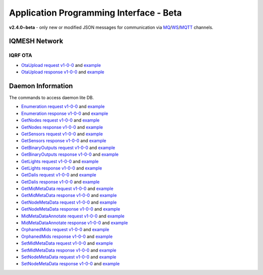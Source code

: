 Application Programming Interface - Beta
========================================

**v2.4.0~beta** - only new or modified JSON messages for communication via `MQ`_/`WS`_/`MQTT`_ channels.

.. _`MQ`: https://en.wikipedia.org/wiki/Message_queue
.. _`WS`: https://en.wikipedia.org/wiki/WebSocket
.. _`MQTT`: https://cs.wikipedia.org/wiki/MQTT

IQMESH Network
--------------

IQRF OTA
++++++++

- `OtaUpload request v1-0-0`_ and `example`__
- `OtaUpload response v1-0-0`_ and `example`__

.. _`OtaUpload request v1-0-0`: https://apidocs.iqrf.org/iqrf-gateway-daemon/v230/json/#iqrf/iqmeshNetwork_OtaUpload-request-1-0-0.json
.. __: https://apidocs.iqrf.org/iqrf-gateway-daemon/v230/json/iqrf/examples/iqmeshNetwork_OtaUpload-request-1-0-0-example.json
.. _`OtaUpload response v1-0-0`: https://apidocs.iqrf.org/iqrf-gateway-daemon/v230/json/#iqrf/iqmeshNetwork_OtaUpload-response-1-0-0.json
.. __: https://apidocs.iqrf.org/iqrf-gateway-daemon/v230/json/iqrf/examples/iqmeshNetwork_OtaUpload-response-1-0-0-example.json

Daemon Information
------------------

The commands to access daemon lite DB.

- `Enumeration request v1-0-0`_ and `example`__
- `Enumeration response v1-0-0`_ and `example`__
- `GetNodes request v1-0-0`_ and `example`__
- `GetNodes response v1-0-0`_ and `example`__
- `GetSensors request v1-0-0`_ and `example`__
- `GetSensors response v1-0-0`_ and `example`__
- `GetBinaryOutputs request v1-0-0`_ and `example`__
- `GetBinaryOutputs response v1-0-0`_ and `example`__
- `GetLights request v1-0-0`_ and `example`__
- `GetLights response v1-0-0`_ and `example`__
- `GetDalis request v1-0-0`_ and `example`__
- `GetDalis response v1-0-0`_ and `example`__
- `GetMidMetaData request v1-0-0`_ and `example`__
- `GetMidMetaData response v1-0-0`_ and `example`__
- `GetNodeMetaData request v1-0-0`_ and `example`__
- `GetNodeMetaData response v1-0-0`_ and `example`__
- `MidMetaDataAnnotate request v1-0-0`_ and `example`__
- `MidMetaDataAnnotate response v1-0-0`_ and `example`__
- `OrphanedMids request v1-0-0`_ and `example`__
- `OrphanedMids response v1-0-0`_ and `example`__
- `SetMidMetaData request v1-0-0`_ and `example`__
- `SetMidMetaData response v1-0-0`_ and `example`__
- `SetNodeMetaData request v1-0-0`_ and `example`__
- `SetNodeMetaData response v1-0-0`_ and `example`__

.. _`Enumeration request v1-0-0`: https://apidocs.iqrf.org/iqrf-gateway-daemon/v230/json/#iqrf/infoDaemon_Enumeration-request-1-0-0.json
.. __: https://apidocs.iqrf.org/iqrf-gateway-daemon/v230/json/iqrf/examples/infoDaemon_Enumeration-request-1-0-0-example.json
.. _`Enumeration response v1-0-0`: https://apidocs.iqrf.org/iqrf-gateway-daemon/v230/json/#iqrf/infoDaemon_Enumeration-response-1-0-0.json
.. __: https://apidocs.iqrf.org/iqrf-gateway-daemon/v230/json/iqrf/examples/infoDaemon_Enumeration-response-1-0-0-example.json
.. _`GetNodes request v1-0-0`: https://apidocs.iqrf.org/iqrf-gateway-daemon/v230/json/#iqrf/infoDaemon_GetNodes-request-1-0-0.json
.. __: https://apidocs.iqrf.org/iqrf-gateway-daemon/v230/json/iqrf/examples/infoDaemon_GetNodes-request-1-0-0-example.json
.. _`GetNodes response v1-0-0`: https://apidocs.iqrf.org/iqrf-gateway-daemon/v230/json/#iqrf/infoDaemon_GetNodes-response-1-0-0.json
.. __: https://apidocs.iqrf.org/iqrf-gateway-daemon/v230/json/iqrf/examples/infoDaemon_GetNodes-response-1-0-0-example.json
.. _`GetSensors request v1-0-0`: https://apidocs.iqrf.org/iqrf-gateway-daemon/v230/json/#iqrf/infoDaemon_GetSensors-request-1-0-0.json
.. __: https://apidocs.iqrf.org/iqrf-gateway-daemon/v230/json/iqrf/examples/infoDaemon_GetSensors-request-1-0-0-example.json
.. _`GetSensors response v1-0-0`: https://apidocs.iqrf.org/iqrf-gateway-daemon/v230/json/#iqrf/infoDaemon_GetSensors-response-1-0-0.json
.. __: https://apidocs.iqrf.org/iqrf-gateway-daemon/v230/json/iqrf/examples/infoDaemon_GetSensors-response-1-0-0-example.json
.. _`GetBinaryOutputs request v1-0-0`: https://apidocs.iqrf.org/iqrf-gateway-daemon/v230/json/#iqrf/infoDaemon_GetBinaryOutputs-request-1-0-0.json
.. __: https://apidocs.iqrf.org/iqrf-gateway-daemon/v230/json/iqrf/examples/infoDaemon_GetBinaryOutputs-request-1-0-0-example.json
.. _`GetBinaryOutputs response v1-0-0`: https://apidocs.iqrf.org/iqrf-gateway-daemon/v230/json/#iqrf/infoDaemon_GetBinaryOutputs-response-1-0-0.json
.. __: https://apidocs.iqrf.org/iqrf-gateway-daemon/v230/json/iqrf/examples/infoDaemon_GetBinaryOutputs-response-1-0-0-example.json
.. _`GetLights request v1-0-0`: https://apidocs.iqrf.org/iqrf-gateway-daemon/v230/json/#iqrf/infoDaemon_GetLights-request-1-0-0.json
.. __: https://apidocs.iqrf.org/iqrf-gateway-daemon/v230/json/iqrf/examples/infoDaemon_GetLights-request-1-0-0-example.json
.. _`GetLights response v1-0-0`: https://apidocs.iqrf.org/iqrf-gateway-daemon/v230/json/#iqrf/infoDaemon_GetLights-response-1-0-0.json
.. __: https://apidocs.iqrf.org/iqrf-gateway-daemon/v230/json/iqrf/examples/infoDaemon_GetLights-response-1-0-0-example.json
.. _`GetDalis request v1-0-0`: https://apidocs.iqrf.org/iqrf-gateway-daemon/v230/json/#iqrf/infoDaemon_GetDalis-request-1-0-0.json
.. __: https://apidocs.iqrf.org/iqrf-gateway-daemon/v230/json/iqrf/examples/infoDaemon_GetDalis-request-1-0-0-example.json
.. _`GetDalis response v1-0-0`: https://apidocs.iqrf.org/iqrf-gateway-daemon/v230/json/#iqrf/infoDaemon_GetDalis-response-1-0-0.json
.. __: https://apidocs.iqrf.org/iqrf-gateway-daemon/v230/json/iqrf/examples/infoDaemon_GetDalis-response-1-0-0-example.json
.. _`GetMidMetaData request v1-0-0`: https://apidocs.iqrf.org/iqrf-gateway-daemon/v230/json/#iqrf/infoDaemon_GetMidMetaData-request-1-0-0.json
.. __: https://apidocs.iqrf.org/iqrf-gateway-daemon/v230/json/iqrf/examples/infoDaemon_GetMidMetaData-request-1-0-0-example.json
.. _`GetMidMetaData response v1-0-0`: https://apidocs.iqrf.org/iqrf-gateway-daemon/v230/json/#iqrf/infoDaemon_GetMidMetaData-response-1-0-0.json
.. __: https://apidocs.iqrf.org/iqrf-gateway-daemon/v230/json/iqrf/examples/infoDaemon_GetMidMetaData-response-1-0-0-example.json
.. _`GetNodeMetaData request v1-0-0`: https://apidocs.iqrf.org/iqrf-gateway-daemon/v230/json/#iqrf/infoDaemon_GetNodeMetaData-request-1-0-0.json
.. __: https://apidocs.iqrf.org/iqrf-gateway-daemon/v230/json/iqrf/examples/infoDaemon_GetNodeMetaData-request-1-0-0-example.json
.. _`GetNodeMetaData response v1-0-0`: https://apidocs.iqrf.org/iqrf-gateway-daemon/v230/json/#iqrf/infoDaemon_GetNodeMetaData-response-1-0-0.json
.. __: https://apidocs.iqrf.org/iqrf-gateway-daemon/v230/json/iqrf/examples/infoDaemon_GetNodeMetaData-response-1-0-0-example.json
.. _`MidMetaDataAnnotate request v1-0-0`: https://apidocs.iqrf.org/iqrf-gateway-daemon/v230/json/#iqrf/infoDaemon_MidMetaDataAnnotate-request-1-0-0.json
.. __: https://apidocs.iqrf.org/iqrf-gateway-daemon/v230/json/iqrf/examples/infoDaemon_MidMetaDataAnnotate-request-1-0-0-example.json
.. _`MidMetaDataAnnotate response v1-0-0`: https://apidocs.iqrf.org/iqrf-gateway-daemon/v230/json/#iqrf/infoDaemon_MidMetaDataAnnotate-response-1-0-0.json
.. __: https://apidocs.iqrf.org/iqrf-gateway-daemon/v230/json/iqrf/examples/infoDaemon_MidMetaDataAnnotate-response-1-0-0-example.json
.. _`OrphanedMids request v1-0-0`: https://apidocs.iqrf.org/iqrf-gateway-daemon/v230/json/#iqrf/infoDaemon_OrphanedMids-request-1-0-0.json
.. __: https://apidocs.iqrf.org/iqrf-gateway-daemon/v230/json/iqrf/examples/infoDaemon_OrphanedMids-request-1-0-0-example.json
.. _`OrphanedMids response v1-0-0`: https://apidocs.iqrf.org/iqrf-gateway-daemon/v230/json/#iqrf/infoDaemon_OrphanedMids-response-1-0-0.json
.. __: https://apidocs.iqrf.org/iqrf-gateway-daemon/v230/json/iqrf/examples/infoDaemon_OrphanedMids-response-1-0-0-example.json
.. _`SetMidMetaData request v1-0-0`: https://apidocs.iqrf.org/iqrf-gateway-daemon/v230/json/#iqrf/infoDaemon_SetMidMetaData-request-1-0-0.json
.. __: https://apidocs.iqrf.org/iqrf-gateway-daemon/v230/json/iqrf/examples/infoDaemon_SetMidMetaData-request-1-0-0-example.json
.. _`SetMidMetaData response v1-0-0`: https://apidocs.iqrf.org/iqrf-gateway-daemon/v230/json/#iqrf/infoDaemon_SetMidMetaData-response-1-0-0.json
.. __: https://apidocs.iqrf.org/iqrf-gateway-daemon/v230/json/iqrf/examples/infoDaemon_SetMidMetaData-response-1-0-0-example.json
.. _`SetNodeMetaData request v1-0-0`: https://apidocs.iqrf.org/iqrf-gateway-daemon/v230/json/#iqrf/infoDaemon_SetNodeMetaData-request-1-0-0.json
.. __: https://apidocs.iqrf.org/iqrf-gateway-daemon/v230/json/iqrf/examples/infoDaemon_SetNodeMetaData-request-1-0-0-example.json
.. _`SetNodeMetaData response v1-0-0`: https://apidocs.iqrf.org/iqrf-gateway-daemon/v230/json/#iqrf/infoDaemon_SetNodeMetaData-response-1-0-0.json
.. __: https://apidocs.iqrf.org/iqrf-gateway-daemon/v230/json/iqrf/examples/infoDaemon_SetNodeMetaData-response-1-0-0-example.json
